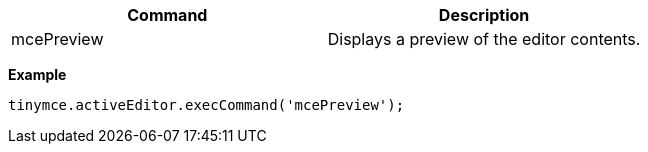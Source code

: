 [cols=",",options="header",]
|===
|Command |Description
|mcePreview |Displays a preview of the editor contents.
|===

*Example*

[source,js]
----
tinymce.activeEditor.execCommand('mcePreview');
----
